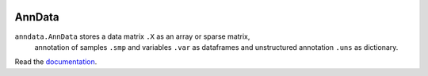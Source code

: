 |Build Status| |Docs|

.. |Build Status| image:: https://travis-ci.org/theislab/anndata.svg?branch=master
   :target: https://travis-ci.org/theislab/anndata
.. |Docs| image:: https://readthedocs.org/projects/scanpy/badge/?version=latest
   :target: https://scanpy.readthedocs.io

AnnData
=======

``anndata.AnnData`` stores a data matrix ``.X`` as an array or sparse matrix,
    annotation of samples ``.smp`` and variables ``.var`` as dataframes and
    unstructured annotation ``.uns`` as dictionary.

Read the `documentation <http://scanpy.readthedocs.io/api/scanpy.api.AnnData.html>`_.
